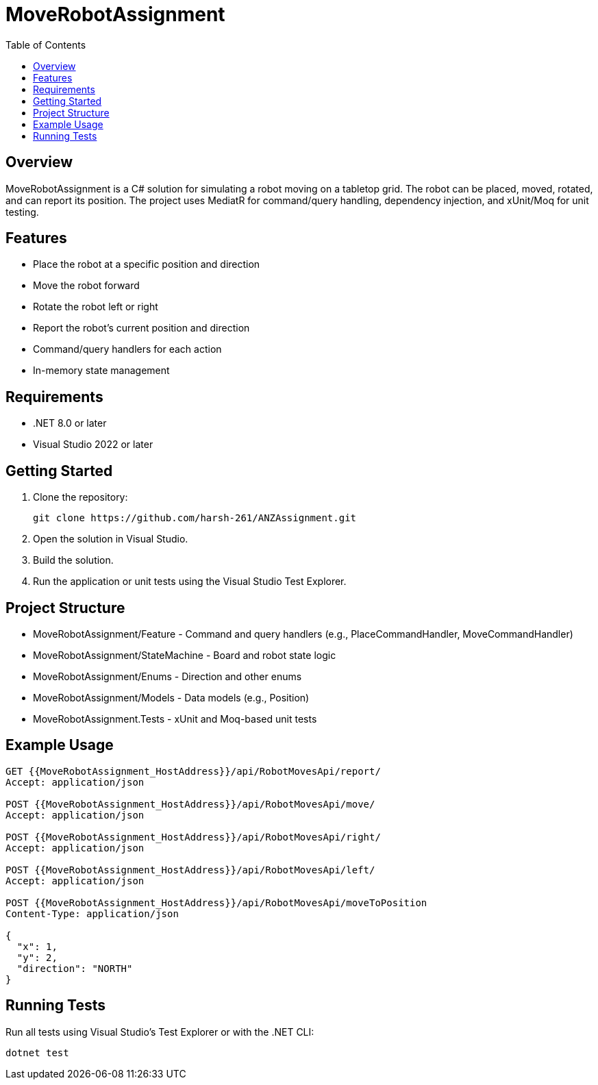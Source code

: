 ﻿= MoveRobotAssignment
:toc:
:icons: font
:source-highlighter: coderay

== Overview

MoveRobotAssignment is a C# solution for simulating a robot moving on a tabletop grid. The robot can be placed, moved, rotated, and can report its position. The project uses MediatR for command/query handling, dependency injection, and xUnit/Moq for unit testing.

== Features

- Place the robot at a specific position and direction
- Move the robot forward
- Rotate the robot left or right
- Report the robot's current position and direction
- Command/query handlers for each action
- In-memory state management

== Requirements

- .NET 8.0 or later
- Visual Studio 2022 or later

== Getting Started

. Clone the repository:
+
[source,sh]
----
git clone https://github.com/harsh-261/ANZAssignment.git
----
. Open the solution in Visual Studio.
. Build the solution.
. Run the application or unit tests using the Visual Studio Test Explorer.

== Project Structure

- MoveRobotAssignment/Feature - Command and query handlers (e.g., PlaceCommandHandler, MoveCommandHandler)
- MoveRobotAssignment/StateMachine - Board and robot state logic
- MoveRobotAssignment/Enums - Direction and other enums
- MoveRobotAssignment/Models - Data models (e.g., Position)
- MoveRobotAssignment.Tests - xUnit and Moq-based unit tests

== Example Usage

[source,csharp]
----
GET {{MoveRobotAssignment_HostAddress}}/api/RobotMovesApi/report/
Accept: application/json

POST {{MoveRobotAssignment_HostAddress}}/api/RobotMovesApi/move/
Accept: application/json

POST {{MoveRobotAssignment_HostAddress}}/api/RobotMovesApi/right/
Accept: application/json

POST {{MoveRobotAssignment_HostAddress}}/api/RobotMovesApi/left/
Accept: application/json

POST {{MoveRobotAssignment_HostAddress}}/api/RobotMovesApi/moveToPosition
Content-Type: application/json

{
  "x": 1,
  "y": 2,
  "direction": "NORTH"
}
----

== Running Tests

Run all tests using Visual Studio's Test Explorer or with the .NET CLI:

[source,sh]
----
dotnet test
----

